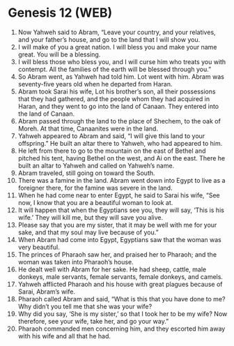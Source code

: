 * Genesis 12 (WEB)
:PROPERTIES:
:ID: WEB/01-GEN12
:END:

1. Now Yahweh said to Abram, “Leave your country, and your relatives, and your father’s house, and go to the land that I will show you.
2. I will make of you a great nation. I will bless you and make your name great. You will be a blessing.
3. I will bless those who bless you, and I will curse him who treats you with contempt. All the families of the earth will be blessed through you.”
4. So Abram went, as Yahweh had told him. Lot went with him. Abram was seventy-five years old when he departed from Haran.
5. Abram took Sarai his wife, Lot his brother’s son, all their possessions that they had gathered, and the people whom they had acquired in Haran, and they went to go into the land of Canaan. They entered into the land of Canaan.
6. Abram passed through the land to the place of Shechem, to the oak of Moreh. At that time, Canaanites were in the land.
7. Yahweh appeared to Abram and said, “I will give this land to your offspring.” He built an altar there to Yahweh, who had appeared to him.
8. He left from there to go to the mountain on the east of Bethel and pitched his tent, having Bethel on the west, and Ai on the east. There he built an altar to Yahweh and called on Yahweh’s name.
9. Abram traveled, still going on toward the South.
10. There was a famine in the land. Abram went down into Egypt to live as a foreigner there, for the famine was severe in the land.
11. When he had come near to enter Egypt, he said to Sarai his wife, “See now, I know that you are a beautiful woman to look at.
12. It will happen that when the Egyptians see you, they will say, ‘This is his wife.’ They will kill me, but they will save you alive.
13. Please say that you are my sister, that it may be well with me for your sake, and that my soul may live because of you.”
14. When Abram had come into Egypt, Egyptians saw that the woman was very beautiful.
15. The princes of Pharaoh saw her, and praised her to Pharaoh; and the woman was taken into Pharaoh’s house.
16. He dealt well with Abram for her sake. He had sheep, cattle, male donkeys, male servants, female servants, female donkeys, and camels.
17. Yahweh afflicted Pharaoh and his house with great plagues because of Sarai, Abram’s wife.
18. Pharaoh called Abram and said, “What is this that you have done to me? Why didn’t you tell me that she was your wife?
19. Why did you say, ‘She is my sister,’ so that I took her to be my wife? Now therefore, see your wife, take her, and go your way.”
20. Pharaoh commanded men concerning him, and they escorted him away with his wife and all that he had.
